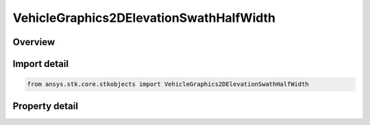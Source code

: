 VehicleGraphics2DElevationSwathHalfWidth
========================================

.. py:class:: ansys.stk.core.stkobjects.VehicleGraphics2DElevationSwathHalfWidth

   Bases: :py:class:`~ansys.stk.core.stkobjects.IVehicleGraphics2DElevation`

   Half width for vehicle swath.

.. py:currentmodule:: VehicleGraphics2DElevationSwathHalfWidth

Overview
--------

.. tab-set::

    .. tab-item:: Properties

        .. list-table::
            :header-rows: 0
            :widths: auto

            * - :py:attr:`~ansys.stk.core.stkobjects.VehicleGraphics2DElevationSwathHalfWidth.distance`
              - Half width distance, specifying the swath limits as a distance away from the subsatellite point as measured along the surface of the central body. Range 0-infinity. Uses Distance Dimension.



Import detail
-------------

.. code-block:: python

    from ansys.stk.core.stkobjects import VehicleGraphics2DElevationSwathHalfWidth


Property detail
---------------

.. py:property:: distance
    :canonical: ansys.stk.core.stkobjects.VehicleGraphics2DElevationSwathHalfWidth.distance
    :type: float

    Half width distance, specifying the swath limits as a distance away from the subsatellite point as measured along the surface of the central body. Range 0-infinity. Uses Distance Dimension.


